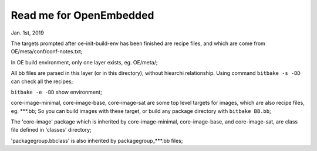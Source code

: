 Read me for OpenEmbedded 
################################
Jan. 1st, 2019

The targets prompted after oe-init-build-env has been finished are recipe files, and which are come from OE/meta/conf/conf-notes.txt;

In OE build environment, only one layer exists, eg. OE/meta/;

All bb files are parsed in this layer (or in this directory), without hiearchi relationship. Using command ``bitbake -s -DD`` can check all the recipes;

``bitbake -e -DD`` show environment;

core-image-minimal, core-image-base, core-image-sat are some top level targets for images, which are also recipe files, eg. ***.bb; 
So you can build images with these target, or build any package directory with ``bitbake BB.bb``;

The 'core-image' package which is inherited by core-image-minimal, core-image-base, and core-image-sat, are class file defined in 'classes' directory;

'packagegroup.bbclass' is also inherited by packagegroup_***.bb files;

   